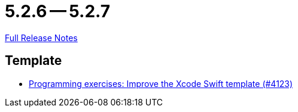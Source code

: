 = 5.2.6 -- 5.2.7

link:https://github.com/ls1intum/Artemis/releases/tag/5.2.7[Full Release Notes]

== Template

* link:https://www.github.com/ls1intum/Artemis/commit/13869dcbdcd87123d96b10fe07a5c699848cdc5a[Programming exercises: Improve the Xcode Swift template (#4123)]


